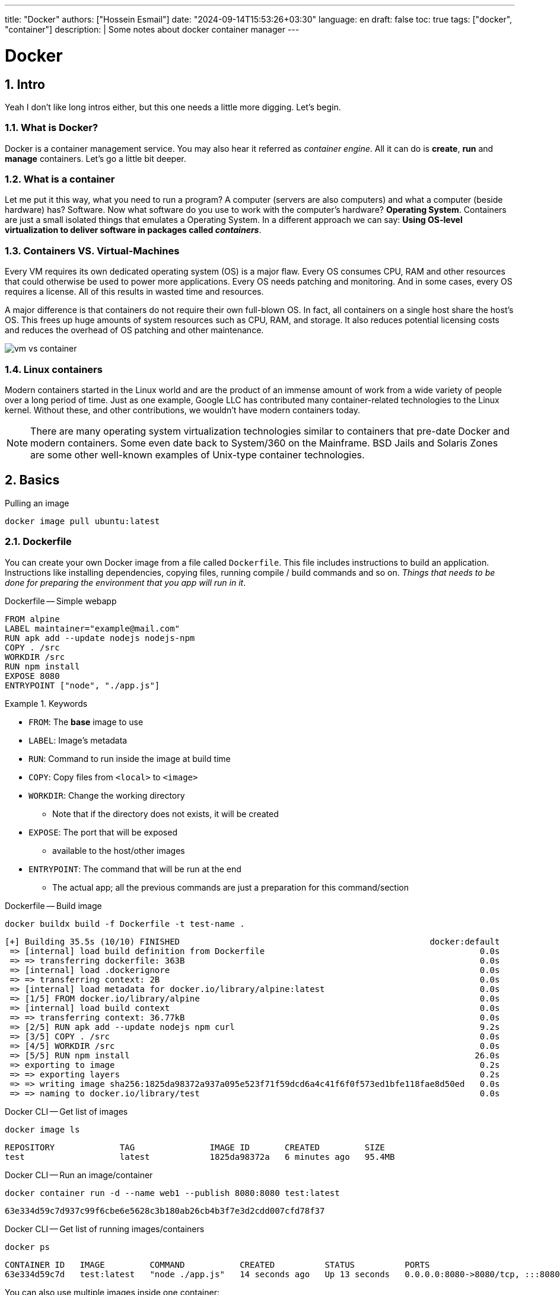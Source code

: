 ---
title: "Docker"
authors: ["Hossein Esmail"]
date: "2024-09-14T15:53:26+03:30"
language: en
draft: false
toc: true
tags: ["docker", "container"]
description: |
   Some notes about docker container manager
---

= Docker
:toc:
:numbered:
:icon-set: fi

== Intro

Yeah I don't like long intros either, but this one needs a little more digging.
Let's begin.

=== What is Docker?

Docker is a container management service. You may also hear it referred as
_container engine_. All it can do is *create*, *run* and *manage* containers.
Let's go a little bit deeper.

=== What is a container

Let me put it this way, what you need to run a program? A computer (servers are
also computers) and what a computer (beside hardware) has? Software.
Now what software do you use to work with the computer's hardware? *Operating
System*. Containers are just a small isolated things that emulates a Operating
System. In a different approach we can say: *Using OS-level virtualization to
deliver software in packages called _containers_*.

=== Containers VS. Virtual-Machines

Every VM requires its own dedicated operating system (OS) is a major flaw.
Every OS consumes CPU, RAM and other resources that could otherwise be used to
power more applications. Every OS needs patching and monitoring. And in some
cases, every OS requires a license. All of this results in wasted time and
resources.

A major difference is that containers do not require their own full-blown OS.
In fact, all containers on a single host share the host's OS. This frees up
huge amounts of system resources such as CPU, RAM, and storage. It also reduces
potential licensing costs and reduces the overhead of OS patching and other
maintenance.

image::/images/notes/docker/vm-vs-container.png[]

=== Linux containers

Modern containers started in the Linux world and are the product of an immense
amount of work from a wide variety of people over a long period of time. Just
as one example, Google LLC has contributed many container-related technologies
to the Linux kernel. Without these, and other contributions, we wouldn't have
modern containers today.

[NOTE]
====
There are many operating system virtualization technologies similar to
containers that pre-date Docker and modern containers. Some even date back to
System/360 on the Mainframe. BSD Jails and Solaris Zones are some other
well-known examples of Unix-type container technologies.
====

== Basics

.Pulling an image
[source,bash]
----
docker image pull ubuntu:latest
----

=== Dockerfile

You can create your own Docker image from a file called `Dockerfile`.
This file includes instructions to build an application. Instructions like
installing dependencies, copying files, running compile / build commands and
so on. _Things that needs to be done for preparing the environment that you app
will run in it_.

.Dockerfile -- Simple webapp
[source,dockerfile]
----
FROM alpine
LABEL maintainer="example@mail.com"
RUN apk add --update nodejs nodejs-npm
COPY . /src
WORKDIR /src
RUN npm install
EXPOSE 8080
ENTRYPOINT ["node", "./app.js"]
----

.Keywords
====
* `FROM`: The *base* image to use
* `LABEL`: Image's metadata
* `RUN`: Command to run inside the image at build time
* `COPY`: Copy files from `<local>` to `<image>`
* `WORKDIR`: Change the working directory
** Note that if the directory does not exists, it will be created
* `EXPOSE`: The port that will be exposed
** available to the host/other images
* `ENTRYPOINT`: The command that will be run at the end
** The actual app; all the previous commands are just a preparation for this command/section
====

.Dockerfile -- Build image
[source,bash]
----
docker buildx build -f Dockerfile -t test-name .
----
....
[+] Building 35.5s (10/10) FINISHED                                                  docker:default
 => [internal] load build definition from Dockerfile                                           0.0s
 => => transferring dockerfile: 363B                                                           0.0s
 => [internal] load .dockerignore                                                              0.0s
 => => transferring context: 2B                                                                0.0s
 => [internal] load metadata for docker.io/library/alpine:latest                               0.0s
 => [1/5] FROM docker.io/library/alpine                                                        0.0s
 => [internal] load build context                                                              0.0s
 => => transferring context: 36.77kB                                                           0.0s
 => [2/5] RUN apk add --update nodejs npm curl                                                 9.2s
 => [3/5] COPY . /src                                                                          0.0s
 => [4/5] WORKDIR /src                                                                         0.0s
 => [5/5] RUN npm install                                                                     26.0s
 => exporting to image                                                                         0.2s
 => => exporting layers                                                                        0.2s
 => => writing image sha256:1825da98372a937a095e523f71f59dcd6a4c41f6f0f573ed1bfe118fae8d50ed   0.0s
 => => naming to docker.io/library/test                                                        0.0s
....

.Docker CLI -- Get list of images
[source,bash]
----
docker image ls
----
....
REPOSITORY             TAG               IMAGE ID       CREATED         SIZE
test                   latest            1825da98372a   6 minutes ago   95.4MB
....

.Docker CLI -- Run an image/container
[source,bash]
----
docker container run -d --name web1 --publish 8080:8080 test:latest
----
....
63e334d59c7d937c99f6cbe6e5628c3b180ab26cb4b3f7e3d2cdd007cfd78f37
....

====
.Docker CLI -- Get list of running images/containers
[source,bash]
----
docker ps
----
....
CONTAINER ID   IMAGE         COMMAND           CREATED          STATUS          PORTS                                       NAMES
63e334d59c7d   test:latest   "node ./app.js"   14 seconds ago   Up 13 seconds   0.0.0.0:8080->8080/tcp, :::8080->8080/tcp   web1
....
====

You can also use multiple images inside one container:

.Multi-stage Dockerfile
[source,docker]
----
# pull golang image to build the app
FROM golang:alpine as builder
# add a label
LABEL maintainer="Hossein Esmailzadeh <hosteam01@gmail.com>"

## inside golang:alpine image
# change the working directory
WORKDIR /app

# copy golang's related files (checksum and module files)
COPY go.mod go.sum ./
# get the needed modules
RUN go mod download
# copy the source code
COPY . .

# compile the app
RUN CGO_ENABLED=0 GOOS=linux go build -a -installsuffix cgo -o main .

## inside our image
# use a alpine (very small OS) image as base
FROM alpine:latest  

# install dependencies
RUN apk --no-cache add ca-certificates
# change the working directory
WORKDIR /root/
# copy the built binary from the golang:alpine image inside our container
COPY --from=builder /app/main .

# let port 9090 to be accessible for others
EXPOSE 9090

# run the binary at the end
CMD ["./main"] 
----

